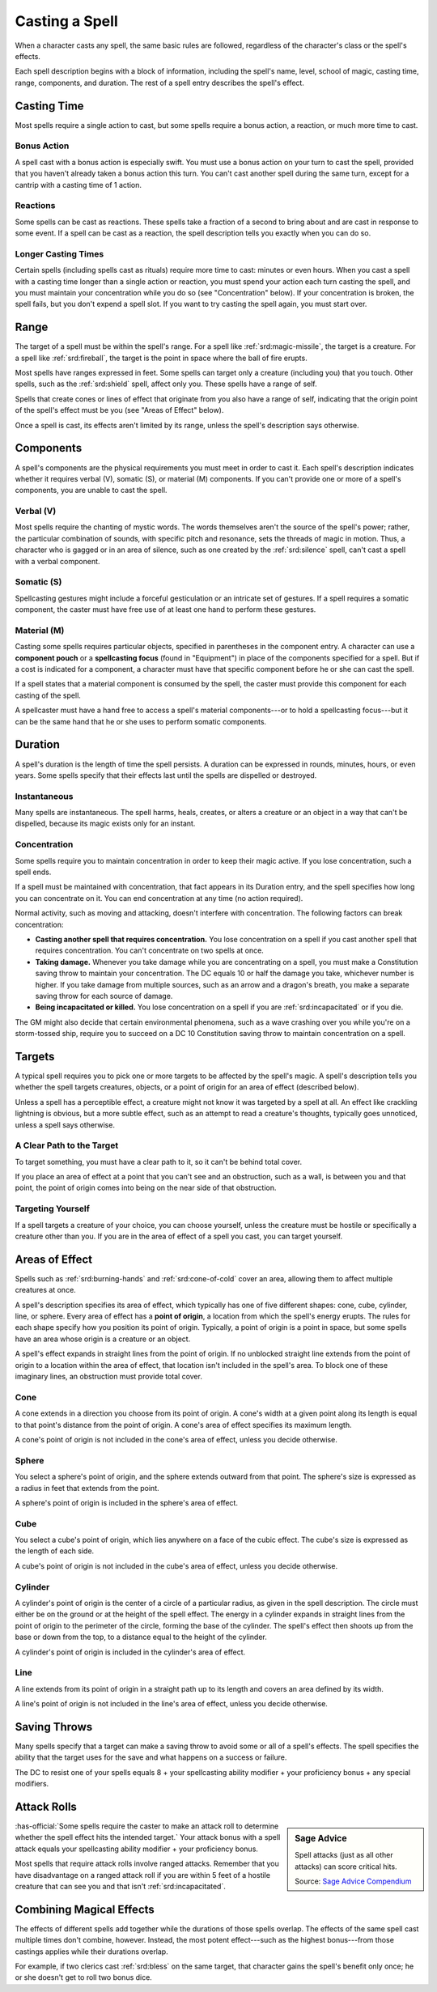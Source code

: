 
.. _srd:casting-a-spell:

Casting a Spell
---------------

When a character casts any spell, the same basic rules are followed,
regardless of the character's class or the spell's effects.

Each spell description begins with a block of information, including the
spell's name, level, school of magic, casting time, range, components,
and duration. The rest of a spell entry describes the spell's effect.

Casting Time
~~~~~~~~~~~~

Most spells require a single action to cast, but some spells require a
bonus action, a reaction, or much more time to cast.

Bonus Action
^^^^^^^^^^^^

A spell cast with a bonus action is especially swift. You must use a
bonus action on your turn to cast the spell, provided that you haven't
already taken a bonus action this turn. You can't cast another spell
during the same turn, except for a cantrip with a casting time of 1
action.

Reactions
^^^^^^^^^

Some spells can be cast as reactions. These spells take a fraction of a
second to bring about and are cast in response to some event. If a spell
can be cast as a reaction, the spell description tells you exactly when
you can do so.

Longer Casting Times
^^^^^^^^^^^^^^^^^^^^

Certain spells (including spells cast as rituals) require more time to
cast: minutes or even hours. When you cast a spell with a casting time
longer than a single action or reaction, you must spend your action each
turn casting the spell, and you must maintain your concentration while
you do so (see "Concentration" below). If your concentration is broken,
the spell fails, but you don't expend a spell slot. If you want to try
casting the spell again, you must start over.

Range
~~~~~

The target of a spell must be within the spell's range. For a spell like
:ref:`srd:magic-missile`, the target is a creature. For a spell like :ref:`srd:fireball`,
the target is the point in space where the ball of fire erupts.

Most spells have ranges expressed in feet. Some spells can target only a
creature (including you) that you touch. Other spells, such as the
:ref:`srd:shield` spell, affect only you. These spells have a range of self.

Spells that create cones or lines of effect that originate from you also
have a range of self, indicating that the origin point of the spell's
effect must be you (see "Areas of Effect" below).

Once a spell is cast, its effects aren't limited by its range, unless
the spell's description says otherwise.

Components
~~~~~~~~~~

A spell's components are the physical requirements you must meet in
order to cast it. Each spell's description indicates whether it requires
verbal (V), somatic (S), or material (M) components. If you can't
provide one or more of a spell's components, you are unable to cast the
spell.

Verbal (V)
^^^^^^^^^^

Most spells require the chanting of mystic words. The words themselves
aren't the source of the spell's power; rather, the particular
combination of sounds, with specific pitch and resonance, sets the
threads of magic in motion. Thus, a character who is gagged or in an
area of silence, such as one created by the :ref:`srd:silence` spell, can't cast
a spell with a verbal component.

Somatic (S)
^^^^^^^^^^^

Spellcasting gestures might include a forceful gesticulation or an
intricate set of gestures. If a spell requires a somatic component, the
caster must have free use of at least one hand to perform these
gestures.

Material (M)
^^^^^^^^^^^^

Casting some spells requires particular objects, specified in
parentheses in the component entry. A character can use a **component
pouch** or a **spellcasting focus** (found in "Equipment") in place of
the components specified for a spell. But if a cost is indicated for a
component, a character must have that specific component before he or
she can cast the spell.

If a spell states that a material component is consumed by the spell,
the caster must provide this component for each casting of the spell.

A spellcaster must have a hand free to access a spell's material
components---or to hold a spellcasting focus---but it can be the same hand
that he or she uses to perform somatic components.

Duration
~~~~~~~~

A spell's duration is the length of time the spell persists. A duration
can be expressed in rounds, minutes, hours, or even years. Some spells
specify that their effects last until the spells are dispelled or
destroyed.

Instantaneous
^^^^^^^^^^^^^

Many spells are instantaneous. The spell harms, heals, creates, or
alters a creature or an object in a way that can't be dispelled, because
its magic exists only for an instant.

Concentration
^^^^^^^^^^^^^

Some spells require you to maintain concentration in order to keep their
magic active. If you lose concentration, such a spell ends.

If a spell must be maintained with concentration, that fact appears in
its Duration entry, and the spell specifies how long you can concentrate
on it. You can end concentration at any time (no action required).

Normal activity, such as moving and attacking, doesn't interfere with
concentration. The following factors can break concentration:

-  **Casting another spell that requires concentration.** You lose
   concentration on a spell if you cast another spell that requires
   concentration. You can't concentrate on two spells at once.

-  **Taking damage.** Whenever you take damage while you are
   concentrating on a spell, you must make a Constitution saving throw
   to maintain your concentration. The DC equals 10 or half the damage
   you take, whichever number is higher. If you take damage from
   multiple sources, such as an arrow and a dragon's breath, you make a
   separate saving throw for each source of damage.

-  **Being incapacitated or killed.** You lose concentration on a spell
   if you are :ref:`srd:incapacitated` or if you die.

The GM might also decide that certain environmental phenomena, such as a
wave crashing over you while you're on a storm-tossed ship, require you
to succeed on a DC 10 Constitution saving throw to maintain
concentration on a spell.

Targets
~~~~~~~

A typical spell requires you to pick one or more targets to be affected
by the spell's magic. A spell's description tells you whether the spell
targets creatures, objects, or a point of origin for an area of effect
(described below).

Unless a spell has a perceptible effect, a creature might not know it
was targeted by a spell at all. An effect like crackling lightning is
obvious, but a more subtle effect, such as an attempt to read a
creature's thoughts, typically goes unnoticed, unless a spell says
otherwise.

A Clear Path to the Target
^^^^^^^^^^^^^^^^^^^^^^^^^^

To target something, you must have a clear path to it, so it can't be
behind total cover.

If you place an area of effect at a point that you can't see and an
obstruction, such as a wall, is between you and that point, the point of
origin comes into being on the near side of that obstruction.

Targeting Yourself
^^^^^^^^^^^^^^^^^^

If a spell targets a creature of your choice, you can choose yourself,
unless the creature must be hostile or specifically a creature other
than you. If you are in the area of effect of a spell you cast, you can
target yourself.

Areas of Effect
~~~~~~~~~~~~~~~

Spells such as :ref:`srd:burning-hands` and :ref:`srd:cone-of-cold` cover an area,
allowing them to affect multiple creatures at once.

A spell's description specifies its area of effect, which typically has
one of five different shapes: cone, cube, cylinder, line, or sphere.
Every area of effect has a **point of origin**, a location from which
the spell's energy erupts. The rules for each shape specify how you
position its point of origin. Typically, a point of origin is a point in
space, but some spells have an area whose origin is a creature or an
object.

A spell's effect expands in straight lines from the point of origin. If
no unblocked straight line extends from the point of origin to a
location within the area of effect, that location isn't included in the
spell's area. To block one of these imaginary lines, an obstruction must
provide total cover.

.. _srd:cone:

Cone
^^^^

A cone extends in a direction you choose from its point of origin. A
cone's width at a given point along its length is equal to that point's
distance from the point of origin. A cone's area of effect specifies its
maximum length.

A cone's point of origin is not included in the cone's area of effect,
unless you decide otherwise.

.. _srd:sphere:

Sphere
^^^^^^

You select a sphere's point of origin, and the sphere extends outward
from that point. The sphere's size is expressed as a radius in feet that
extends from the point.

A sphere's point of origin is included in the sphere's area of effect.

.. _srd:cube:

Cube
^^^^

You select a cube's point of origin, which lies anywhere on a face of
the cubic effect. The cube's size is expressed as the length of each
side.

A cube's point of origin is not included in the cube's area of effect,
unless you decide otherwise.

.. _srd:cylinder:

Cylinder
^^^^^^^^

A cylinder's point of origin is the center of a circle of a particular
radius, as given in the spell description. The circle must either be on
the ground or at the height of the spell effect. The energy in a
cylinder expands in straight lines from the point of origin to the
perimeter of the circle, forming the base of the cylinder. The spell's
effect then shoots up from the base or down from the top, to a distance
equal to the height of the cylinder.

A cylinder's point of origin is included in the cylinder's area of
effect.

.. _srd:line:

Line
^^^^

A line extends from its point of origin in a straight path up to its
length and covers an area defined by its width.

A line's point of origin is not included in the line's area of effect,
unless you decide otherwise.

Saving Throws
~~~~~~~~~~~~~

Many spells specify that a target can make a saving throw to avoid some
or all of a spell's effects. The spell specifies the ability that the
target uses for the save and what happens on a success or failure.

The DC to resist one of your spells equals 8 + your spellcasting ability
modifier + your proficiency bonus + any special modifiers.

Attack Rolls
~~~~~~~~~~~~

.. sidebar:: Sage Advice
    :class: official

    Spell attacks (just as all other attacks) can score critical hits.
    
    .. rst-class:: source

    Source: `Sage Advice Compendium <http://media.wizards.com/2015/downloads/dnd/SA_Compendium_1.01.pdf>`_


:has-official:`Some spells require the caster to make an attack roll to determine
whether the spell effect hits the intended target.` Your attack bonus
with a spell attack equals your spellcasting ability modifier + your
proficiency bonus.

Most spells that require attack rolls involve ranged attacks. Remember
that you have disadvantage on a ranged attack roll if you are within 5
feet of a hostile creature that can see you and that isn't
:ref:`srd:incapacitated`.

Combining Magical Effects
~~~~~~~~~~~~~~~~~~~~~~~~~

The effects of different spells add together while the durations of
those spells overlap. The effects of the same spell cast multiple times
don't combine, however. Instead, the most potent effect---such as the
highest bonus---from those castings applies while their durations overlap.

For example, if two clerics cast :ref:`srd:bless` on the same target, that
character gains the spell's benefit only once; he or she doesn't get to
roll two bonus dice.
